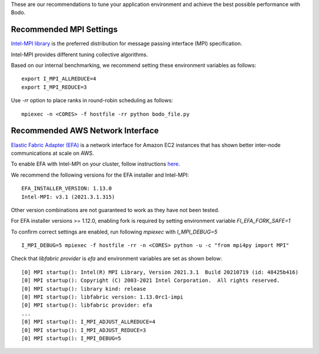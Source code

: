 .. _recommended_tools:

These are our recommendations to tune your application environment and achieve the best possible performance with Bodo. 

Recommended MPI Settings
========================

`Intel-MPI library <https://software.intel.com/content/www/us/en/develop/tools/oneapi/components/mpi-library.html#gs.cfkkrf>`_ is the preferred distribution for message passing interface (MPI) specification.

Intel-MPI provides different tuning collective algorithms.

Based on our internal benchmarking, we recommend setting these environment variables as follows::

    export I_MPI_ALLREDUCE=4
    export I_MPI_REDUCE=3

Use `-rr` option to place ranks in round-robin scheduling as follows::

    mpiexec -n <CORES> -f hostfile -rr python bodo_file.py

Recommended AWS Network Interface
=================================

`Elastic Fabric Adapter (EFA) <https://aws.amazon.com/hpc/efa/>`_ is a network interface for Amazon EC2 instances that has shown better inter-node communications at scale on AWS. 

To enable EFA with Intel-MPI on your cluster, follow instructions `here <https://docs.aws.amazon.com/AWSEC2/latest/UserGuide/efa-start.html>`_.

We recommend the following versions for the EFA installer and Intel-MPI::

    EFA_INSTALLER_VERSION: 1.13.0
    Intel-MPI: v3.1 (2021.3.1.315)

Other version combinations are not guaranteed to work as they have not been tested. 

For EFA installer versions >= 1.12.0, enabling fork is required by setting environment variable `FI_EFA_FORK_SAFE=1`

To confirm correct settings are enabled, run following `mpiexec` with `I_MPI_DEBUG=5` ::

    I_MPI_DEBUG=5 mpiexec -f hostfile -rr -n <CORES> python -u -c "from mpi4py import MPI"

Check that `libfabric provider` is `efa` and environment variables are set as shown below::

    [0] MPI startup(): Intel(R) MPI Library, Version 2021.3.1  Build 20210719 (id: 48425b416)
    [0] MPI startup(): Copyright (C) 2003-2021 Intel Corporation.  All rights reserved.
    [0] MPI startup(): library kind: release
    [0] MPI startup(): libfabric version: 1.13.0rc1-impi
    [0] MPI startup(): libfabric provider: efa
    ...
    [0] MPI startup(): I_MPI_ADJUST_ALLREDUCE=4
    [0] MPI startup(): I_MPI_ADJUST_REDUCE=3
    [0] MPI startup(): I_MPI_DEBUG=5

